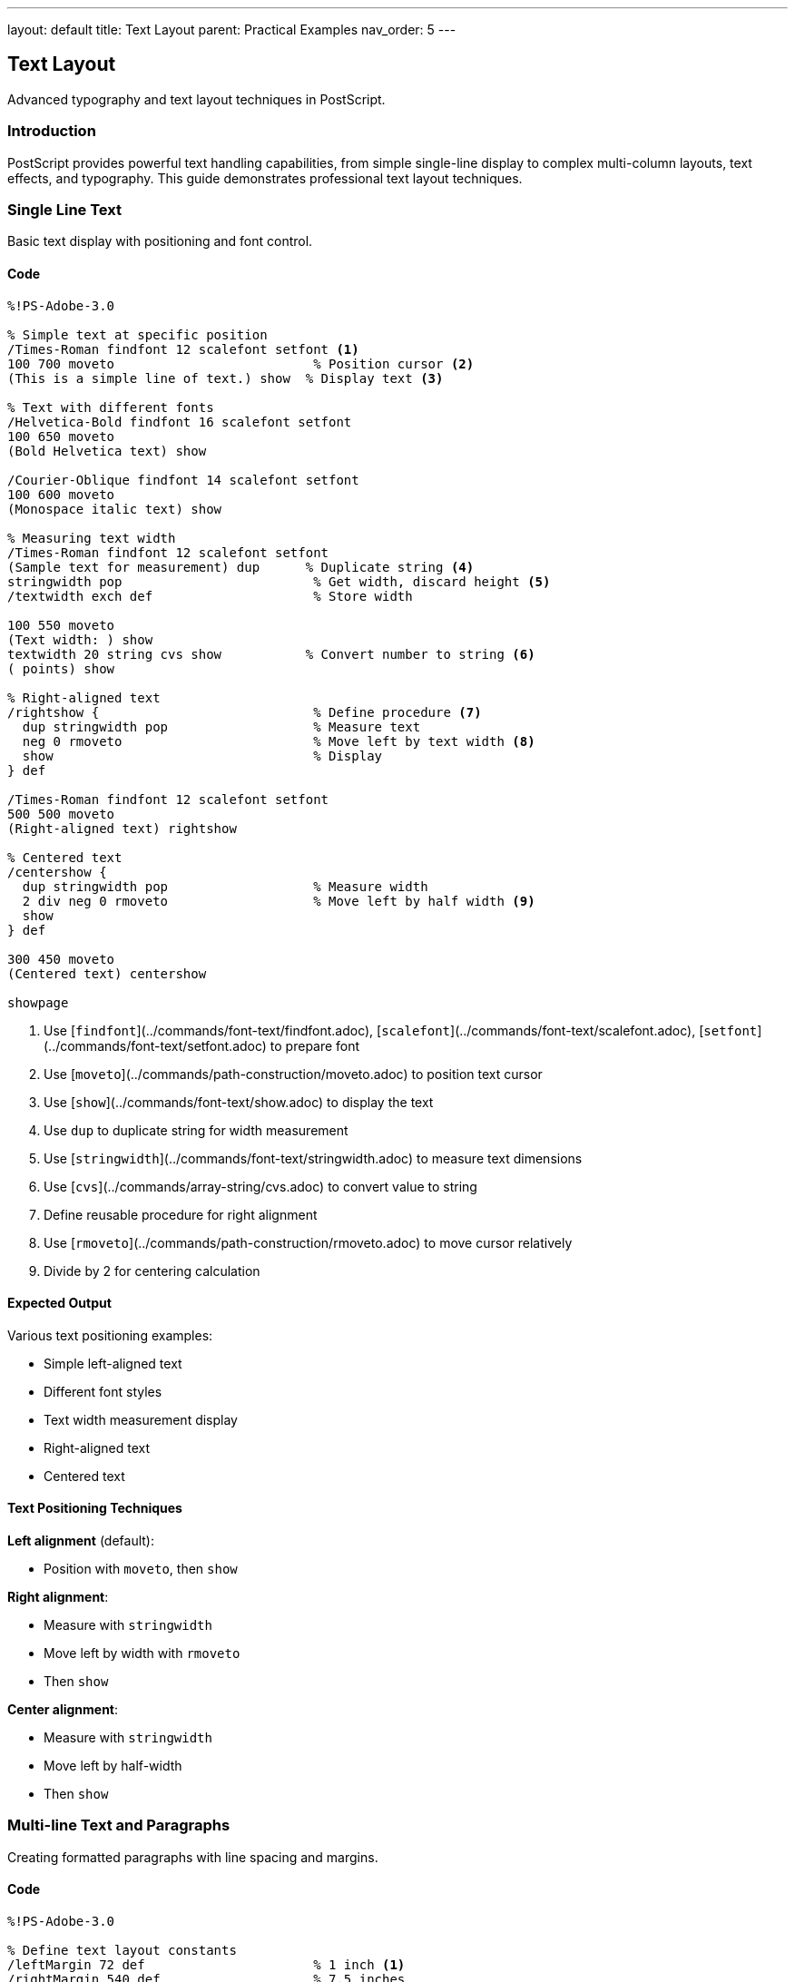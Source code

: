 ---
layout: default
title: Text Layout
parent: Practical Examples
nav_order: 5
---

== Text Layout

Advanced typography and text layout techniques in PostScript.

=== Introduction

PostScript provides powerful text handling capabilities, from simple single-line display to complex multi-column layouts, text effects, and typography. This guide demonstrates professional text layout techniques.

=== Single Line Text

Basic text display with positioning and font control.

==== Code

[source,postscript]
----
%!PS-Adobe-3.0

% Simple text at specific position
/Times-Roman findfont 12 scalefont setfont <1>
100 700 moveto                          % Position cursor <2>
(This is a simple line of text.) show  % Display text <3>

% Text with different fonts
/Helvetica-Bold findfont 16 scalefont setfont
100 650 moveto
(Bold Helvetica text) show

/Courier-Oblique findfont 14 scalefont setfont
100 600 moveto
(Monospace italic text) show

% Measuring text width
/Times-Roman findfont 12 scalefont setfont
(Sample text for measurement) dup      % Duplicate string <4>
stringwidth pop                         % Get width, discard height <5>
/textwidth exch def                     % Store width

100 550 moveto
(Text width: ) show
textwidth 20 string cvs show           % Convert number to string <6>
( points) show

% Right-aligned text
/rightshow {                            % Define procedure <7>
  dup stringwidth pop                   % Measure text
  neg 0 rmoveto                         % Move left by text width <8>
  show                                  % Display
} def

/Times-Roman findfont 12 scalefont setfont
500 500 moveto
(Right-aligned text) rightshow

% Centered text
/centershow {
  dup stringwidth pop                   % Measure width
  2 div neg 0 rmoveto                   % Move left by half width <9>
  show
} def

300 450 moveto
(Centered text) centershow

showpage
----
<1> Use [`findfont`](../commands/font-text/findfont.adoc), [`scalefont`](../commands/font-text/scalefont.adoc), [`setfont`](../commands/font-text/setfont.adoc) to prepare font
<2> Use [`moveto`](../commands/path-construction/moveto.adoc) to position text cursor
<3> Use [`show`](../commands/font-text/show.adoc) to display the text
<4> Use `dup` to duplicate string for width measurement
<5> Use [`stringwidth`](../commands/font-text/stringwidth.adoc) to measure text dimensions
<6> Use [`cvs`](../commands/array-string/cvs.adoc) to convert value to string
<7> Define reusable procedure for right alignment
<8> Use [`rmoveto`](../commands/path-construction/rmoveto.adoc) to move cursor relatively
<9> Divide by 2 for centering calculation

==== Expected Output

Various text positioning examples:

* Simple left-aligned text
* Different font styles
* Text width measurement display
* Right-aligned text
* Centered text

==== Text Positioning Techniques

**Left alignment** (default):

* Position with `moveto`, then `show`

**Right alignment**:

* Measure with `stringwidth`
* Move left by width with `rmoveto`
* Then `show`

**Center alignment**:

* Measure with `stringwidth`
* Move left by half-width
* Then `show`

=== Multi-line Text and Paragraphs

Creating formatted paragraphs with line spacing and margins.

==== Code

[source,postscript]
----
%!PS-Adobe-3.0

% Define text layout constants
/leftMargin 72 def                      % 1 inch <1>
/rightMargin 540 def                    % 7.5 inches
/lineHeight 14 def                      % Leading (line spacing) <2>
/currentY 720 def                       % Start position

% Simple multi-line text
/Times-Roman findfont 12 scalefont setfont

leftMargin currentY moveto
(Line 1: First line of text) show

leftMargin currentY lineHeight sub moveto <3>
(Line 2: Second line of text) show

leftMargin currentY lineHeight 2 mul sub moveto
(Line 3: Third line of text) show

% Paragraph with procedure
/nextline {                             % Move to next line <4>
  /currentY currentY lineHeight sub def
  leftMargin currentY moveto
} def

/paragraph {                            % Display array of lines <5>
  {
    leftMargin currentY moveto
    show
    nextline
  } forall                              % Execute for each array element <6>
} def

% Use paragraph procedure
/currentY 650 def
/Times-Roman findfont 11 scalefont setfont

[
  (This is a paragraph created using an array of strings.)
  (Each string is displayed on its own line with consistent)
  (spacing. This makes it easy to format multiple paragraphs)
  (of text in PostScript documents.)
] paragraph

% Justified text (word spacing adjustment)
/justified {                            % text width justified <7>
  /targetWidth exch def
  /text exch def

  % Count spaces
  /spaceCount 0 def
  0 1 text length 1 sub {
    text exch get                       % Get character
    32 eq {                             % Is it a space? <8>
      /spaceCount spaceCount 1 add def
    } if
  } for

  % Calculate extra space per word
  text stringwidth pop                  % Get natural width
  targetWidth exch sub                  % Calculate deficit
  spaceCount 0 gt {
    spaceCount div                      % Divide by space count
  } {
    pop 0                               % No spaces, use 0
  } ifelse
  /extraSpace exch def

  % Display with adjusted spacing
  0 1 text length 1 sub {
    /i exch def
    text i 1 getinterval               % Get one character <9>
    dup show                           % Display it
    0 get 32 eq {                      % Was it a space?
      extraSpace 0 rmoveto             % Add extra spacing <10>
    } if
  } for
} def

% Apply justified text
/currentY 550 def
/Times-Roman findfont 12 scalefont setfont

leftMargin currentY moveto
(This line demonstrates justified text with adjusted word spacing.)
rightMargin leftMargin sub justified

% Paragraph with first-line indent
/currentY 500 def
/indent 36 def                          % 0.5 inch indent

leftMargin indent add currentY moveto
(This paragraph has a first-line indent, which is a common) show

nextline
(typographical convention for indicating paragraph breaks.) show

nextline
(Subsequent lines align with the left margin while the first) show

nextline
(line starts further to the right.) show

% Hanging indent (opposite of first-line)
/currentY 420 def

leftMargin currentY moveto
(Definition Term:) show

leftMargin indent add currentY lineHeight sub moveto
(This is a hanging indent, where the first line extends to) show

nextline
(the left of subsequent lines. This is commonly used for) show

nextline
(bibliographies, definitions, and bulleted lists.) show

showpage
----
<1> Define margins in points (72 points = 1 inch)
<2> Leading is the vertical space between baselines
<3> Subtract line height to move down
<4> Define procedure to advance to next line
<5> Define procedure to display array of lines
<6> Use [`forall`](../commands/array-string/forall.adoc) to iterate array
<7> Justified text adjusts word spacing to fill line width
<8> Check if character code is 32 (space character)
<9> Use [`getinterval`](../commands/array-string/getinterval.adoc) to extract substring
<10> Add extra space after each space character

==== Expected Output

* Simple three-line text
* Formatted paragraph using array
* Justified text with adjusted spacing
* Paragraph with first-line indent
* Hanging indent for definition-style text

==== Paragraph Formatting

**Line spacing (leading)**:

* Store current Y position in variable
* Subtract line height for each new line
* Typical ratio: 120% of font size

**Indentation**:

* First-line: Add indent to X position for first line only
* Hanging: Subtract indent from X for all but first line
* Block: Add indent to all lines

=== Text Alignment Options

Comprehensive alignment and justification techniques.

==== Code

[source,postscript]
----
%!PS-Adobe-3.0

% Setup
/leftMargin 72 def
/rightMargin 540 def
/centerX 306 def                        % Page center (612/2)
/lineHeight 16 def

% Alignment procedures
/leftshow {                             % Left-aligned (default)
  leftMargin exch moveto show
} def

/rightshow {
  dup stringwidth pop                   % Measure
  rightMargin exch sub exch moveto      % Calculate position <1>
  show
} def

/centershow {
  dup stringwidth pop 2 div             % Half width
  centerX exch sub exch moveto          % Center position <2>
  show
} def

/fullshow {                             % Justified to margins <3>
  /y exch def
  /text exch def

  % Count spaces
  /spaces 0 def
  text {
    32 eq { /spaces spaces 1 add def } if
  } forall

  % Calculate spacing
  text stringwidth pop
  rightMargin leftMargin sub exch sub   % Available space
  spaces div                            % Space per gap
  /wordspace exch def

  % Display
  leftMargin y moveto
  text {
    1 string dup 0 4 -1 roll put       % Create 1-char string <4>
    dup show
    0 get 32 eq {
      wordspace 0 rmoveto
    } if
  } forall
} def

% Demonstrate alignments
/Times-Roman findfont 14 scalefont setfont

% Left-aligned section
/y 750 def
/Helvetica-Bold findfont 12 scalefont setfont
(Left Alignment) y leftshow

/Times-Roman findfont 11 scalefont setfont
/y y 20 sub def
(This text is aligned to the left margin.) y leftshow
/y y lineHeight sub def
(Each line starts at the same X coordinate.) y leftshow
/y y lineHeight sub def
(This is the default alignment in PostScript.) y leftshow

% Right-aligned section
/y 650 def
/Helvetica-Bold findfont 12 scalefont setfont
(Right Alignment) y rightshow

/Times-Roman findfont 11 scalefont setfont
/y y 20 sub def
(This text is aligned to the right margin.) y rightshow
/y y lineHeight sub def
(Each line ends at the same X coordinate.) y rightshow
/y y lineHeight sub def
(Useful for addresses and signatures.) y rightshow

% Center-aligned section
/y 550 def
/Helvetica-Bold findfont 12 scalefont setfont
(Center Alignment) y centershow

/Times-Roman findfont 11 scalefont setfont
/y y 20 sub def
(This text is centered on the page.) y centershow
/y y lineHeight sub def
(Each line is individually centered.) y centershow
/y y lineHeight sub def
(Common for titles and headings.) y centershow

% Justified section
/y 450 def
/Helvetica-Bold findfont 12 scalefont setfont
(Justified Alignment) y leftshow

/Times-Roman findfont 11 scalefont setfont
/y y 20 sub def
(This text is justified to both margins with adjusted word spacing.) y fullshow
/y y lineHeight sub def
(Each line extends from the left margin to the right margin evenly.) y fullshow
/y y lineHeight sub def
(This creates a clean rectangular block of text for formal documents.) y fullshow

% Mixed alignment in same document
/y 320 def
/Helvetica-Bold findfont 14 scalefont setfont
(Mixed Alignment Example) y centershow

/Times-Roman findfont 11 scalefont setfont
/y y 25 sub def
(Body text is typically left-aligned for readability.) y leftshow
/y y lineHeight sub def

(Signature) y 40 sub rightshow
(John Doe) y 55 sub rightshow
(Director) y 70 sub rightshow

showpage
----
<1> Calculate right-aligned position: rightMargin - width
<2> Calculate center position: centerX - (width / 2)
<3> Justified alignment adjusts space between words
<4> Convert character code to single-character string

==== Expected Output

Four sections demonstrating:

* Left alignment (standard body text)
* Right alignment (signatures, dates)
* Center alignment (titles, headings)
* Justified alignment (formal documents)
* Mixed alignment example

==== Alignment Best Practices

* **Body text**: Left-aligned for readability
* **Headings**: Centered or left-aligned
* **Signatures**: Right-aligned
* **Formal documents**: Justified with hyphenation
* **Narrow columns**: Avoid justification

=== Text in Shapes

Displaying text along paths, in boxes, and following curves.

==== Code

[source,postscript]
----
%!PS-Adobe-3.0

% Text in a box (word wrapping)
/boxtext {                              % array x y width boxtext <1>
  /boxwidth exch def
  /boxy exch def
  /boxx exch def
  /lines exch def

  % Draw box outline
  gsave
    0.8 setgray
    newpath
    boxx boxy moveto
    boxwidth 0 rlineto
    0 lines length 14 mul rlineto
    boxwidth neg 0 rlineto
    closepath
    fill
  grestore

  % Display text lines
  /Times-Roman findfont 11 scalefont setfont
  0 setgray
  0 1 lines length 1 sub {
    /i exch def
    boxx 5 add boxy 10 add i 14 mul sub moveto <2>
    lines i get show                    % Get line from array <3>
  } for
} def

% Use boxtext
[
  (Text can be constrained)
  (within rectangular boxes)
  (using arrays of lines.)
  (This is useful for forms)
  (and structured layouts.)
] 100 700 200 boxtext

% Text on a circular path
/circltext {                            % text radius circltext <4>
  /r exch def
  /text exch def
  /charcount text length def
  /angle 360 charcount div def          % Angle per character <5>

  0 1 charcount 1 sub {
    /i exch def
    gsave
      i angle mul rotate                % Rotate for this char <6>
      0 r moveto                        % Move to radius
      text i 1 getinterval show        % Show character
    grestore
  } for
} def

% Apply circular text
gsave
  400 650 translate
  /Helvetica-Bold findfont 16 scalefont setfont
  (CIRCULAR TEXT) 60 circltext
grestore

% Text following a curve
/curvetext {                            % text procedure <7>
  /proc exch def                        % Path-building procedure
  /text exch def

  /charcount text length def
  /pathlen 0 def

  % Build path
  newpath
  proc
  flattenpath                           % Convert to line segments <8>

  % Measure path length
  /x0 0 def /y0 0 def
  {
    /y exch def /x exch def
    /pathlen pathlen
      x x0 sub dup mul
      y y0 sub dup mul add sqrt         % Distance formula <9>
      add def
    /x0 x def /y0 y def
  }
  {} {} {}
  pathbezier                            % Iterate path <10>

  % Display text along path
  /charspace pathlen charcount div def  % Space per character
  /pos 0 def

  newpath
  proc

  0 1 charcount 1 sub {
    /i exch def

    % Position on path
    pos pathlen div dup
    proc
    % Complex path-following calculation would go here
    % Simplified: just show characters

    /pos pos charspace add def
  } for
} def

% Text on sine wave
gsave
  100 450 translate
  /Times-Italic findfont 12 scalefont setfont

  newpath
  0 0 moveto
  0 5 400 {                             % Draw sine wave
    /x exch def
    x x 10 div sin 20 mul lineto        % y = 20 * sin(x/10) <11>
  } for
  0.5 setlinewidth
  stroke
grestore

% Text in rotated positions
/spiraltext {                           % text spiraltext
  /text exch def
  /angle 0 def
  /radius 10 def

  0 1 text length 1 sub {
    /i exch def
    gsave
      angle rotate
      radius 0 moveto
      text i 1 getinterval show
    grestore
    /angle angle 20 add def             % Increase angle <12>
    /radius radius 3 add def            % Increase radius <13>
  } for
} def

gsave
  400 300 translate
  /Courier-Bold findfont 10 scalefont setfont
  (SPIRAL) spiraltext
grestore

% Text with background box
/boxedtext {                            % text x y boxedtext
  /y exch def
  /x exch def
  /text exch def

  % Measure text
  text stringwidth pop /w exch def

  % Draw background
  gsave
    0.9 setgray
    newpath
    x 3 sub y 2 sub moveto
    w 6 add 0 rlineto
    0 16 rlineto
    w 6 add neg 0 rlineto
    closepath
    fill
  grestore

  % Draw text
  0 setgray
  x y moveto
  text show
} def

/Helvetica-Bold findfont 12 scalefont setfont
(Highlighted Text) 100 200 boxedtext
(Important Note) 300 200 boxedtext

showpage
----
<1> Define procedure for text in box with word wrap
<2> Position each line with offset
<3> Use [`get`](../commands/array-string/get.adoc) to retrieve array element
<4> Define procedure for circular text
<5> Calculate rotation angle per character
<6> Rotate coordinate system for each character
<7> Text following arbitrary path
<8> `flattenpath` converts curves to line segments
<9> Calculate distance between points
<10> `pathbezier` iterates through path segments
<11> Sine function for wave shape
<12> Increment rotation angle
<13> Increment radius for spiral

==== Expected Output

* Text in gray rectangular box
* Text arranged in circle
* Text following sine wave curve
* Spiral text pattern
* Text with highlighted background boxes

==== Text Path Techniques

**Circular/radial text**:

* Rotate coordinate system for each character
* Position at fixed radius from center
* Calculate angle based on character count

**Path-following text**:

* Build path with standard operators
* Use `flattenpath` to convert to segments
* Position characters along path

=== Mixed Fonts and Sizes

Combining different fonts, sizes, and styles in one document.

==== Code

[source,postscript]
----
%!PS-Adobe-3.0

% Font dictionary for easy switching
/fonts <<
  /title /Helvetica-Bold findfont 24 scalefont
  /heading /Helvetica-Bold findfont 16 scalefont
  /subhead /Helvetica-Bold findfont 12 scalefont
  /body /Times-Roman findfont 11 scalefont
  /italic /Times-Italic findfont 11 scalefont
  /bold /Times-Bold findfont 11 scalefont
  /code /Courier findfont 10 scalefont
  /small /Times-Roman findfont 9 scalefont
>> def

% Inline font switching
/setfnt {                               % /fontname setfnt <1>
  fonts exch get setfont
} def

% Rich text display
/y 750 def
/lm 72 def                              % Left margin

% Title
fonts /title get setfont
lm y moveto
(Typography in PostScript) show

% Section heading
/y y 40 sub def
fonts /heading get setfont
lm y moveto
(Mixing Fonts and Styles) show

% Body with inline emphasis
/y y 25 sub def
fonts /body get setfont
lm y moveto
(PostScript supports ) show
fonts /italic get setfont
(inline font changes) show              % Italic <2>
fonts /body get setfont
( for ) show
fonts /bold get setfont
(emphasis) show                         % Bold <3>
fonts /body get setfont
( and ) show
fonts /code get setfont
(code snippets) show                    % Code font <4>
fonts /body get setfont
(.) show

% Subscripts and superscripts
/y y 25 sub def
fonts /body get setfont
lm y moveto
(E = mc) show
gsave
  0 4 rmoveto                           % Move up for superscript <5>
  fonts /small get setfont
  (2) show
grestore

(  and H) show
gsave
  0 -2 rmoveto                          % Move down for subscript <6>
  fonts /small get setfont
  (2) show
grestore
(O) show

% Multi-size heading hierarchy
/y y 40 sub def
/title1 {                               % Level 1 heading
  fonts /heading get setfont
  lm exch moveto show
  /y y 22 sub def
} def

/title2 {                               % Level 2 heading
  fonts /subhead get setfont
  lm exch moveto show
  /y y 18 sub def
} def

/para {                                 % Paragraph
  fonts /body get setfont
  lm exch moveto show
  /y y 14 sub def
} def

(Section 1: Introduction) y title1
(Overview) y title2
(This demonstrates a document hierarchy.) y para
(Multiple heading levels are shown.) y para

/y y 10 sub def
(Section 2: Details) y title1
(Specifications) y title2
(Each level uses appropriate sizing.) y para

% Drop cap (large first letter)
/y y 30 sub def
gsave
  /Helvetica-Bold findfont 36 scalefont setfont
  lm y moveto
  (D) show                              % Large first letter <7>

  fonts /body get setfont
  currentpoint pop                      % Get X position <8>
  3 add y 8 add moveto                  % Offset for baseline
  (rop caps create) show
grestore

lm 12 add y 14 sub moveto              % Indent rest of paragraph
(visual interest and mark) show
/y y 14 sub def
lm y moveto
(paragraph beginnings.) show

% Color + font combination
/y y 30 sub def
fonts /heading get setfont
0.5 0 0 setrgbcolor                     % Dark red <9>
lm y moveto
(Colored Heading) show

0 0 0 setrgbcolor                       % Back to black
fonts /body get setfont
/y y 20 sub def
lm y moveto
(Body text in ) show
0 0 0.7 setrgbcolor                     % Blue
fonts /bold get setfont
(blue bold) show
0 0 0 setrgbcolor
fonts /body get setfont
( and ) show
0 0.6 0 setrgbcolor                     % Green
fonts /italic get setfont
(green italic) show
0 0 0 setrgbcolor
fonts /body get setfont
(.) show

% Font size comparison
/y y 40 sub def
/sizes [8 10 12 14 18 24 36] def
0 1 sizes length 1 sub {
  /i exch def
  /Helvetica findfont sizes i get scalefont setfont
  lm y moveto
  (Sample Text - ) show
  sizes i get 10 string cvs show
  ( points) show
  /y y sizes i get 1.2 mul sub def      % Space proportional to size <10>
} for

showpage
----
<1> Define convenience procedure for font switching
<2> Switch to italic font for emphasis
<3> Switch to bold font for strong emphasis
<4> Switch to monospace font for code
<5> Move up 4 points for superscript
<6> Move down 2 points for subscript
<7> Display large decorative first letter
<8> Use `currentpoint` to get position after drop cap
<9> Use [`setrgbcolor`](../commands/graphics-state/setrgbcolor.adoc) for colored text
<10> Adjust spacing based on font size

==== Expected Output

A rich document demonstrating:

* Multiple heading levels
* Inline font changes (italic, bold, code)
* Superscripts and subscripts
* Drop cap paragraph
* Colored text
* Progressive font size display

==== Font Management

**Font dictionary approach**:

* Store all fonts in dictionary
* Quick switching with single command
* Maintains consistency across document

**Inline changes**:

* Save and restore fonts for variations
* Use `gsave`/`grestore` for temporary changes
* Return to base font after emphasis

=== Text Effects

Creating outlines, shadows, gradients, and special effects.

==== Code

[source,postscript]
----
%!PS-Adobe-3.0

% Outlined text (hollow letters)
/outlinetext {                          % text linewidth outlinetext <1>
  /lw exch def
  /text exch def

  gsave
    % Create text path
    newpath
    0 0 moveto
    text false charpath                 % Convert text to path <2>

    % Stroke the outline
    lw setlinewidth
    stroke
  grestore
} def

gsave
  100 700 translate
  /Helvetica-Bold findfont 48 scalefont setfont
  (OUTLINE) 2 outlinetext
grestore

% Filled and outlined text
/strokedtext {                          % text fillgray strokewidth <3>
  /sw exch def
  /fg exch def
  /text exch def

  gsave
    newpath
    0 0 moveto
    text false charpath

    % Fill first
    fg setgray
    gsave
      fill
    grestore

    % Then stroke
    0 setgray
    sw setlinewidth
    stroke
  grestore
} def

gsave
  100 620 translate
  /Helvetica-Bold findfont 40 scalefont setfont
  (STROKED) 0.7 2 strokedtext
grestore

% Shadow text
/shadowtext {                           % text dx dy shadowgray <4>
  /sg exch def
  /dy exch def
  /dx exch def
  /text exch def

  % Draw shadow
  gsave
    dx dy rmoveto
    sg setgray
    text show
  grestore

  % Draw main text
  0 setgray
  text show
} def

gsave
  100 550 translate
  /Helvetica-Bold findfont 36 scalefont setfont
  100 50 moveto
  (SHADOW) 3 -3 0.7 shadowtext          % 3 right, 3 down, 70% gray <5>
grestore

% Multiple shadow (3D effect)
/shadow3d {                             % text layers <6>
  /layers exch def
  /text exch def

  % Draw shadows back to front
  layers -1 1 {                         % Count down <7>
    /i exch def
    gsave
      i i rmoveto                       % Offset each layer
      i layers div 0.3 add setgray      % Lighter as we go back <8>
      text show
    grestore
  } for

  % Draw main text
  0 setgray
  text show
} def

gsave
  100 450 translate
  /Helvetica-Bold findfont 36 scalefont setfont
  100 50 moveto
  (3D TEXT) 8 shadow3d
grestore

% Perspective text
/persptext {                            % text scale <9>
  /sc exch def
  /text exch def

  gsave
    1 sc scale                          % Scale Y axis <10>
    text show
  grestore
} def

gsave
  100 350 translate
  /Helvetica-Bold findfont 48 scalefont setfont
  100 50 moveto
  (PERSPECTIVE) 0.5 persptext
grestore

% Embossed text
/embosstext {                           % text <11>
  /text exch def

  % Highlight (top-left)
  gsave
    -1 1 rmoveto
    1 setgray
    text show
  grestore

  % Shadow (bottom-right)
  gsave
    1 -1 rmoveto
    0.3 setgray
    text show
  grestore

  % Main text
  0.6 setgray
  text show
} def

gsave
  100 250 translate
  /Helvetica-Bold findfont 36 scalefont setfont
  100 50 moveto
  (EMBOSSED) embosstext
grestore

% Gradient text (requires Level 3 or manual approximation)
/gradienttext {                         % text steps <12>
  /steps exch def
  /text exch def

  newpath
  0 0 moveto
  text false charpath
  clip                                  % Clip to text shape <13>

  % Draw gradient
  currentpoint exch pop /y0 exch def    % Get Y position
  text stringwidth pop /w exch def

  0 1 steps {
    /i exch def
    i steps div setgray                 % Gradient from black to white
    newpath
    i w mul steps div y0 moveto
    0 100 rlineto
    w steps div 0 rlineto
    0 -100 rlineto
    closepath
    fill
  } for
} def

gsave
  100 150 translate
  /Helvetica-Bold findfont 36 scalefont setfont
  100 50 moveto
  (GRADIENT) 20 gradienttext
grestore

showpage
----
<1> Define outlined (hollow) text procedure
<2> Use [`charpath`](../commands/font-text/charpath.adoc) to convert text to path
<3> Fill first, then stroke for dual effect
<4> Define shadow text with offset and gray level
<5> Shadow offset: (dx, dy), shadow darkness
<6> Multiple offset layers for 3D effect
<7> Loop backward to draw furthest layer first
<8> Calculate gray level based on layer position
<9> Perspective effect using vertical scaling
<10> Scale Y-axis to compress text vertically
<11> Embossed effect with highlight and shadow
<12> Gradient fill requires clipping to text shape
<13> Use [`clip`](../commands/painting/clip.adoc) to restrict drawing to text outline

==== Expected Output

Various text effects:

* Outlined (hollow) text
* Filled with stroke outline
* Simple drop shadow
* 3D text with multiple shadows
* Perspective (compressed) text
* Embossed text effect
* Gradient-filled text

==== Effect Techniques

**Outline text**:

* Use `charpath` to convert to path
* Stroke the path instead of filling

**Shadow**:

* Draw offset copy first in gray
* Draw main text on top in black

**3D/Emboss**:

* Layer multiple offset copies
* Vary gray levels for depth

**Gradient**:

* Convert text to path with `charpath`
* Clip to text shape
* Draw gradient rectangles

=== Troubleshooting

==== Common Issues

**Text not appearing**:

* Ensure font is set with `findfont`, `scalefont`, `setfont`
* Check position is within page bounds
* Verify `showpage` is called
* Make sure color is not white on white

**Wrong font displaying**:

* Font name must be exact (case-sensitive)
* Use standard PostScript font names
* Call `setfont` after `scalefont`

**Text positioning errors**:

* Remember Y increases upward from bottom
* Account for font size when calculating line spacing
* Use `stringwidth` to measure before positioning

**Overlapping text**:

* Ensure adequate line spacing (typically 120% of font size)
* Check Y coordinate decreases for each new line
* Account for descenders in font metrics

**Text effects not working**:

* Use `gsave`/`grestore` around effects
* Ensure `charpath` uses `false` for stroking
* Remember `clip` affects all subsequent drawing

=== Performance Tips

* **Cache font objects**: Set font once for multiple uses
* **Minimize font changes**: Group text by font type
* **Use procedures**: Define reusable text procedures
* **Batch operations**: Draw all text before effects

=== See Also

* xref:hello-world.adoc[Hello World] - Basic text display
* xref:drawing-shapes.adoc[Drawing Shapes] - Paths for text effects
* xref:color-gradients.adoc[Color Gradients] - Advanced coloring
* xref:../commands/font-text/show.adoc[show command] - Display text
* xref:../commands/font-text/charpath.adoc[charpath command] - Text to path
* xref:../commands/font-text/stringwidth.adoc[stringwidth command] - Measure text
* xref:../commands/painting/clip.adoc[clip command] - Clipping paths
* xref:index.adoc[More Examples]
* xref:../commands/index.adoc[Command Reference]
